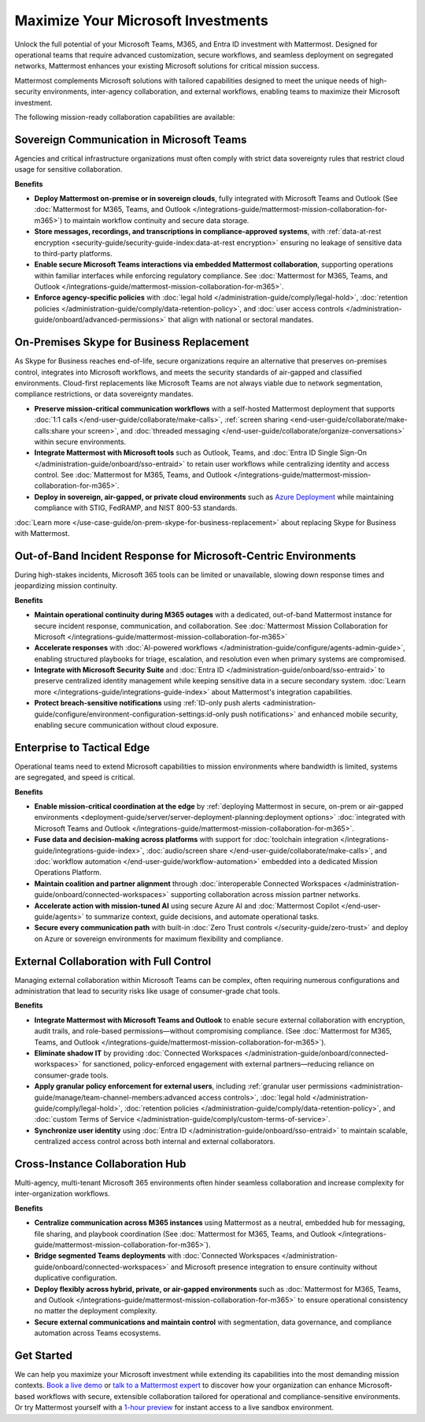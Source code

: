 Maximize Your Microsoft Investments
===================================

Unlock the full potential of your Microsoft Teams, M365, and Entra ID investment with Mattermost. Designed for operational teams that require advanced customization, secure workflows, and seamless deployment on segregated networks, Mattermost enhances your existing Microsoft solutions for critical mission success.  

Mattermost complements Microsoft solutions with tailored capabilities designed to meet the unique needs of high-security environments, inter-agency collaboration, and external workflows, enabling teams to maximize their Microsoft investment.

The following mission-ready collaboration capabilities are available:

Sovereign Communication in Microsoft Teams
-------------------------------------------

Agencies and critical infrastructure organizations must often comply with strict data sovereignty rules that restrict cloud usage for sensitive collaboration.

**Benefits**

- **Deploy Mattermost on-premise or in sovereign clouds**, fully integrated with Microsoft Teams and Outlook (See :doc:`Mattermost for M365, Teams, and Outlook </integrations-guide/mattermost-mission-collaboration-for-m365>`) to maintain workflow continuity and secure data storage.
- **Store messages, recordings, and transcriptions in compliance-approved systems**, with :ref:`data-at-rest encryption <security-guide/security-guide-index:data-at-rest encryption>` ensuring no leakage of sensitive data to third-party platforms.
- **Enable secure Microsoft Teams interactions via embedded Mattermost collaboration**, supporting operations within familiar interfaces while enforcing regulatory compliance. See :doc:`Mattermost for M365, Teams, and Outlook </integrations-guide/mattermost-mission-collaboration-for-m365>`.
- **Enforce agency-specific policies** with :doc:`legal hold </administration-guide/comply/legal-hold>`, :doc:`retention policies </administration-guide/comply/data-retention-policy>`, and :doc:`user access controls </administration-guide/onboard/advanced-permissions>` that align with national or sectoral mandates.

On-Premises Skype for Business Replacement
-------------------------------------------

As Skype for Business reaches end-of-life, secure organizations require an alternative that preserves on-premises control, integrates into Microsoft workflows, and meets the security standards of air-gapped and classified environments. Cloud-first replacements like Microsoft Teams are not always viable due to network segmentation, compliance restrictions, or data sovereignty mandates.

.. image:: /images/On-Prem-Skype-for-Business-replace.png
    :alt: Extend Microsoft Enterprise IT investments for edge-based, highly tailored Mission IT workflows with Mattermost.

- **Preserve mission-critical communication workflows** with a self-hosted Mattermost deployment that supports :doc:`1:1 calls </end-user-guide/collaborate/make-calls>`, :ref:`screen sharing <end-user-guide/collaborate/make-calls:share your screen>`, and :doc:`threaded messaging </end-user-guide/collaborate/organize-conversations>` within secure environments.
- **Integrate Mattermost with Microsoft tools** such as Outlook, Teams, and :doc:`Entra ID Single Sign-On </administration-guide/onboard/sso-entraid>` to retain user workflows while centralizing identity and access control. See :doc:`Mattermost for M365, Teams, and Outlook </integrations-guide/mattermost-mission-collaboration-for-m365>`.
- **Deploy in sovereign, air-gapped, or private cloud environments** such as `Azure Deployment <https://azuremarketplace.microsoft.com/en-us/marketplace/apps/mattermost.mattermost-operator?tab=overview>`_ while maintaining compliance with STIG, FedRAMP, and NIST 800-53 standards.

:doc:`Learn more </use-case-guide/on-prem-skype-for-business-replacement>` about replacing Skype for Business with Mattermost.

Out-of-Band Incident Response for Microsoft-Centric Environments
-----------------------------------------------------------------

During high-stakes incidents, Microsoft 365 tools can be limited or unavailable, slowing down response times and jeopardizing mission continuity.

.. image:: /images/Fully-Sovereign-Communication-Inside-MSTeams.png
    :alt: Self-hosted Mattermost collaboration embeds in Microsoft Teams and Outlook user experience, while storing data all messaging, audio and screen share recordings, transcriptions, file sharing and AI interactions in fully on-premise data stores.

**Benefits**

- **Maintain operational continuity during M365 outages** with a dedicated, out-of-band Mattermost instance for secure incident response, communication, and collaboration. See :doc:`Mattermost Mission Collaboration for Microsoft </integrations-guide/mattermost-mission-collaboration-for-m365>`
- **Accelerate responses** with :doc:`AI-powered workflows </administration-guide/configure/agents-admin-guide>`, enabling structured playbooks for triage, escalation, and resolution even when primary systems are compromised.
- **Integrate with Microsoft Security Suite** and :doc:`Entra ID </administration-guide/onboard/sso-entraid>` to preserve centralized identity management while keeping sensitive data in a secure secondary system. :doc:`Learn more </integrations-guide/integrations-guide-index>` about Mattermost's integration capabilities.
- **Protect breach-sensitive notifications** using :ref:`ID-only push alerts <administration-guide/configure/environment-configuration-settings:id-only push notifications>` and enhanced mobile security, enabling secure communication without cloud exposure.

Enterprise to Tactical Edge
----------------------------

Operational teams need to extend Microsoft capabilities to mission environments where bandwidth is limited, systems are segregated, and speed is critical. 

.. image:: /images/Enterprise-to-Tactical-Edge.png
    :alt: Secure, Mission-Focused Collaboration to Enable Faster, Informed Decision-Making across Environments.

**Benefits**

- **Enable mission-critical coordination at the edge** by :ref:`deploying Mattermost in secure, on-prem or air-gapped environments <deployment-guide/server/server-deployment-planning:deployment options>` :doc:`integrated with Microsoft Teams and Outlook </integrations-guide/mattermost-mission-collaboration-for-m365>`.
- **Fuse data and decision-making across platforms** with support for :doc:`toolchain integration </integrations-guide/integrations-guide-index>`, :doc:`audio/screen share </end-user-guide/collaborate/make-calls>`, and :doc:`workflow automation </end-user-guide/workflow-automation>` embedded into a dedicated Mission Operations Platform.
- **Maintain coalition and partner alignment** through :doc:`interoperable Connected Workspaces </administration-guide/onboard/connected-workspaces>` supporting collaboration across mission partner networks.
- **Accelerate action with mission-tuned AI** using secure Azure AI and :doc:`Mattermost Copilot </end-user-guide/agents>` to summarize context, guide decisions, and automate operational tasks.
- **Secure every communication path** with built-in :doc:`Zero Trust controls </security-guide/zero-trust>` and deploy on Azure or sovereign environments for maximum flexibility and compliance.

External Collaboration with Full Control
------------------------------------------

Managing external collaboration within Microsoft Teams can be complex, often requiring numerous configurations and administration that lead to security risks like usage of consumer-grade chat tools.

.. image:: /images/External-Collaboration-with-Enterprise-Control.png
    :alt: Mattermost replaces Signal, Discord and other free personal apps with secure external messaging controlled by IT.

**Benefits**

- **Integrate Mattermost with Microsoft Teams and Outlook** to enable secure external collaboration with encryption, audit trails, and role-based permissions—without compromising compliance. (See :doc:`Mattermost for M365, Teams, and Outlook </integrations-guide/mattermost-mission-collaboration-for-m365>`).
- **Eliminate shadow IT** by providing :doc:`Connected Workspaces </administration-guide/onboard/connected-workspaces>` for sanctioned, policy-enforced engagement with external partners—reducing reliance on consumer-grade tools.
- **Apply granular policy enforcement for external users**, including :ref:`granular user permissions <administration-guide/manage/team-channel-members:advanced access controls>`, :doc:`legal hold </administration-guide/comply/legal-hold>`, :doc:`retention policies </administration-guide/comply/data-retention-policy>`, and :doc:`custom Terms of Service </administration-guide/comply/custom-terms-of-service>`.
- **Synchronize user identity** using :doc:`Entra ID </administration-guide/onboard/sso-entraid>` to maintain scalable, centralized access control across both internal and external collaborators.

Cross-Instance Collaboration Hub
---------------------------------

Multi-agency, multi-tenant Microsoft 365 environments often hinder seamless collaboration and increase complexity for inter-organization workflows.

**Benefits**

- **Centralize communication across M365 instances** using Mattermost as a neutral, embedded hub for messaging, file sharing, and playbook coordination (See :doc:`Mattermost for M365, Teams, and Outlook </integrations-guide/mattermost-mission-collaboration-for-m365>`).
- **Bridge segmented Teams deployments** with :doc:`Connected Workspaces </administration-guide/onboard/connected-workspaces>` and Microsoft presence integration to ensure continuity without duplicative configuration.
- **Deploy flexibly across hybrid, private, or air-gapped environments** such as :doc:`Mattermost for M365, Teams, and Outlook </integrations-guide/mattermost-mission-collaboration-for-m365>` to ensure operational consistency no matter the deployment complexity.
- **Secure external communications and maintain control** with segmentation, data governance, and compliance automation across Teams ecosystems.

Get Started
-----------

We can help you maximize your Microsoft investment while extending its capabilities into the most demanding mission contexts. `Book a live demo <https://mattermost.com/request-demo/>`_  or `talk to a Mattermost expert <https://mattermost.com/contact-sales/>`_ to discover how your organization can enhance Microsoft-based workflows with secure, extensible collaboration tailored for operational and compliance-sensitive environments. Or try Mattermost yourself with a `1-hour preview <https://mattermost.com/sign-up/>`_ for instant access to a live sandbox environment. 